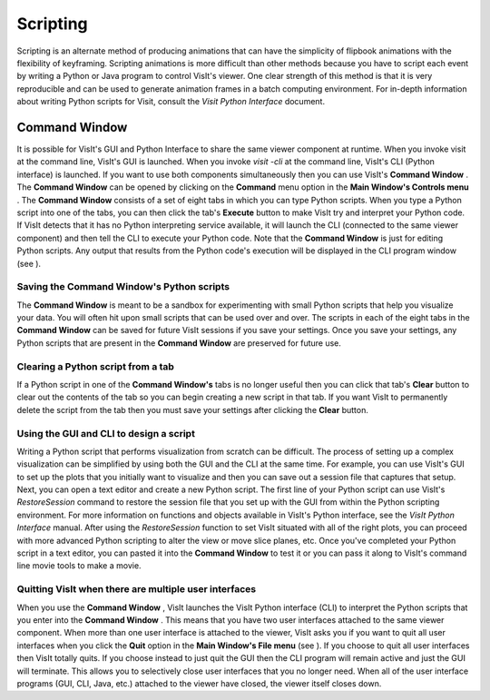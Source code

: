 Scripting
---------

Scripting is an alternate method of producing animations that can have the simplicity of flipbook animations with the flexibility of keyframing. Scripting animations is more difficult than other methods because you have to script each event by writing a Python or Java program to control VisIt's viewer. One clear strength of this method is that it is very reproducible and can be used to generate animation frames in a batch computing environment. For in-depth information about writing Python scripts for Visit, consult the
*Visit Python Interface*
document.

Command Window
~~~~~~~~~~~~~~

It is possible for VisIt's GUI and Python Interface to share the same viewer component at runtime. When you invoke visit at the command line, VisIt's GUI is launched. When you invoke
*visit -cli*
at the command line, VisIt's CLI (Python interface) is launched. If you want to use both components simultaneously then you can use VisIt's
**Command Window**
. The
**Command Window**
can be opened by clicking on the
**Command**
menu option in the
**Main Window's Controls menu**
. The
**Command Window**
consists of a set of eight tabs in which you can type Python scripts. When you type a Python script into one of the tabs, you can then click the tab's
**Execute**
button to make VisIt try and interpret your Python code. If VisIt detects that it has no Python interpreting service available, it will launch the CLI (connected to the same viewer component) and then tell the CLI to execute your Python code. Note that the
**Command Window**
is just for editing Python scripts. Any output that results from the Python code's execution will be displayed in the CLI program window (see
).

Saving the Command Window's Python scripts
""""""""""""""""""""""""""""""""""""""""""

The
**Command Window**
is meant to be a sandbox for experimenting with small Python scripts that help you visualize your data. You will often hit upon small scripts that can be used over and over. The scripts in each of the eight tabs in the
**Command Window**
can be saved for future VisIt sessions if you save your settings. Once you save your settings, any Python scripts that are present in the
**Command Window**
are preserved for future use.

Clearing a Python script from a tab
"""""""""""""""""""""""""""""""""""

If a Python script in one of the
**Command Window's**
tabs is no longer useful then you can click that tab's
**Clear**
button to clear out the contents of the tab so you can begin creating a new script in that tab. If you want VisIt to permanently delete the script from the tab then you must save your settings after clicking the
**Clear**
button.

Using the GUI and CLI to design a script
""""""""""""""""""""""""""""""""""""""""

Writing a Python script that performs visualization from scratch can be difficult. The process of setting up a complex visualization can be simplified by using both the GUI and the CLI at the same time. For example, you can use VisIt's GUI to set up the plots that you initially want to visualize and then you can save out a session file that captures that setup. Next, you can open a text editor and create a new Python script. The first line of your Python script can use VisIt's
*RestoreSession*
command to restore the session file that you set up with the GUI from within the Python scripting environment. For more information on functions and objects available in VisIt's Python interface, see the
*VisIt Python Interface*
manual. After using the
*RestoreSession*
function to set VisIt situated with all of the right plots, you can proceed with more advanced Python scripting to alter the view or move slice planes, etc. Once you've completed your Python script in a text editor, you can pasted it into the
**Command Window**
to test it or you can pass it along to VisIt's command line movie tools to make a movie.

Quitting VisIt when there are multiple user interfaces
""""""""""""""""""""""""""""""""""""""""""""""""""""""

When you use the
**Command Window**
, VisIt launches the VisIt Python interface (CLI) to interpret the Python scripts that you enter into the
**Command Window**
. This means that you have two user interfaces attached to the same viewer component. When more than one user interface is attached to the viewer, VisIt asks you if you want to quit all user interfaces when you click the
**Quit**
option in the
**Main Window's File menu**
(see
). If you choose to quit all user interfaces then VisIt totally quits. If you choose instead to just quit the GUI then the CLI program will remain active and just the GUI will terminate. This allows you to selectively close user interfaces that you no longer need. When all of the user interface programs (GUI, CLI, Java, etc.) attached to the viewer have closed, the viewer itself closes down.
